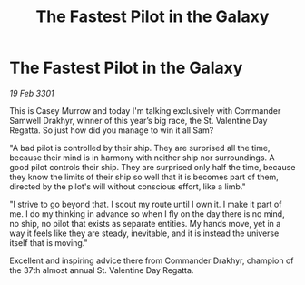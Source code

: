 :PROPERTIES:
:ID:       38574214-59eb-4e26-a1e4-91406c5b735f
:END:
#+title: The Fastest Pilot in the Galaxy
#+filetags: :galnet:

* The Fastest Pilot in the Galaxy

/19 Feb 3301/

This is Casey Murrow and today I'm talking exclusively with Commander Samwell Drakhyr, winner of this year’s big race, the St. Valentine Day Regatta. So just how did you manage to win it all Sam? 

"A bad pilot is controlled by their ship. They are surprised all the time, because their mind is in harmony with neither ship nor surroundings. A good pilot controls their ship. They are surprised only half the time, because they know the limits of their ship so well that it is becomes part of them, directed by the pilot's will without conscious effort, like a limb." 

"I strive to go beyond that. I scout my route until I own it. I make it part of me. I do my thinking in advance so when I fly on the day there is no mind, no ship, no pilot that exists as separate entities. My hands move, yet in a way it feels like they are steady, inevitable, and it is instead the universe itself that is moving." 

Excellent and inspiring advice there from Commander Drakhyr, champion of the 37th almost annual St. Valentine Day Regatta.
